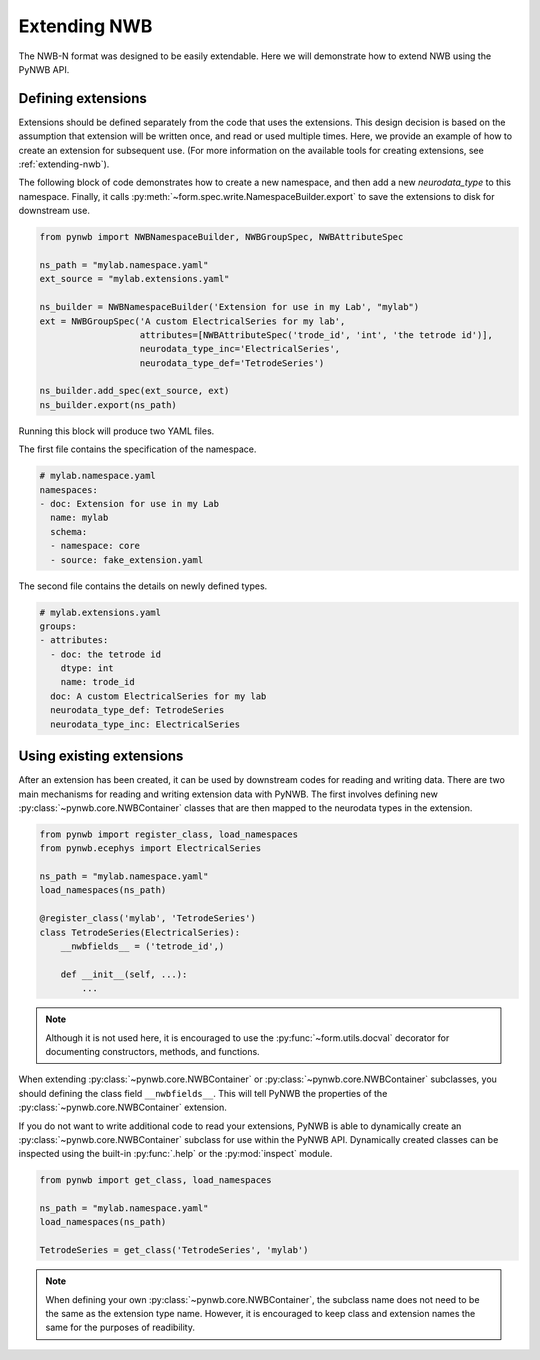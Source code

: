 .. _extensions_tutorial:

Extending NWB
==============

The NWB-N format was designed to be easily extendable. Here we will demonstrate how to extend NWB using the
PyNWB API.

Defining extensions
-----------------------------------------------------

Extensions should be defined separately from the code that uses the extensions. This design decision is based on the assumption that
extension will be written once, and read or used multiple times. Here, we provide an example of how to create an extension for subsequent use.
(For more information on the available tools for creating extensions, see :ref:`extending-nwb`).


The following block of code demonstrates how to create a new namespace, and then add a new `neurodata_type` to this namespace. Finally,
it calls :py:meth:`~form.spec.write.NamespaceBuilder.export` to save the extensions to disk for downstream use.

.. code-block:: python

    from pynwb import NWBNamespaceBuilder, NWBGroupSpec, NWBAttributeSpec

    ns_path = "mylab.namespace.yaml"
    ext_source = "mylab.extensions.yaml"

    ns_builder = NWBNamespaceBuilder('Extension for use in my Lab', "mylab")
    ext = NWBGroupSpec('A custom ElectricalSeries for my lab',
                       attributes=[NWBAttributeSpec('trode_id', 'int', 'the tetrode id')],
                       neurodata_type_inc='ElectricalSeries',
                       neurodata_type_def='TetrodeSeries')

    ns_builder.add_spec(ext_source, ext)
    ns_builder.export(ns_path)

Running this block will produce two YAML files.

The first file contains the specification of the namespace.

.. code-block:: yaml

    # mylab.namespace.yaml
    namespaces:
    - doc: Extension for use in my Lab
      name: mylab
      schema:
      - namespace: core
      - source: fake_extension.yaml

The second file contains the details on newly defined types.

.. code-block:: yaml

    # mylab.extensions.yaml
    groups:
    - attributes:
      - doc: the tetrode id
        dtype: int
        name: trode_id
      doc: A custom ElectricalSeries for my lab
      neurodata_type_def: TetrodeSeries
      neurodata_type_inc: ElectricalSeries


Using existing extensions
-----------------------------------------------------

After an extension has been created, it can be used by downstream codes for reading and writing data.
There are two main mechanisms for reading and writing extension data with PyNWB.
The first involves defining new :py:class:`~pynwb.core.NWBContainer` classes that are then mapped to the neurodata types in the extension.

.. code-block:: python

    from pynwb import register_class, load_namespaces
    from pynwb.ecephys import ElectricalSeries

    ns_path = "mylab.namespace.yaml"
    load_namespaces(ns_path)

    @register_class('mylab', 'TetrodeSeries')
    class TetrodeSeries(ElectricalSeries):
        __nwbfields__ = ('tetrode_id',)

        def __init__(self, ...):
            ...

.. note::

    Although it is not used here, it is encouraged to use the :py:func:`~form.utils.docval` decorator for documenting constructors, methods, and functions.

When extending :py:class:`~pynwb.core.NWBContainer` or :py:class:`~pynwb.core.NWBContainer` subclasses, you should defining the class field ``__nwbfields__``. This will
tell PyNWB the properties of the :py:class:`~pynwb.core.NWBContainer` extension.

If you do not want to write additional code to read your extensions, PyNWB is able to dynamically create an :py:class:`~pynwb.core.NWBContainer` subclass for use within the PyNWB API.
Dynamically created classes can be inspected using the built-in :py:func:`.help` or the :py:mod:`inspect` module.

.. code-block:: python

    from pynwb import get_class, load_namespaces

    ns_path = "mylab.namespace.yaml"
    load_namespaces(ns_path)

    TetrodeSeries = get_class('TetrodeSeries', 'mylab')


.. note::

    When defining your own :py:class:`~pynwb.core.NWBContainer`, the subclass name does not need to be the same as the extension type name. However,
    it is encouraged to keep class and extension names the same for the purposes of readibility.



